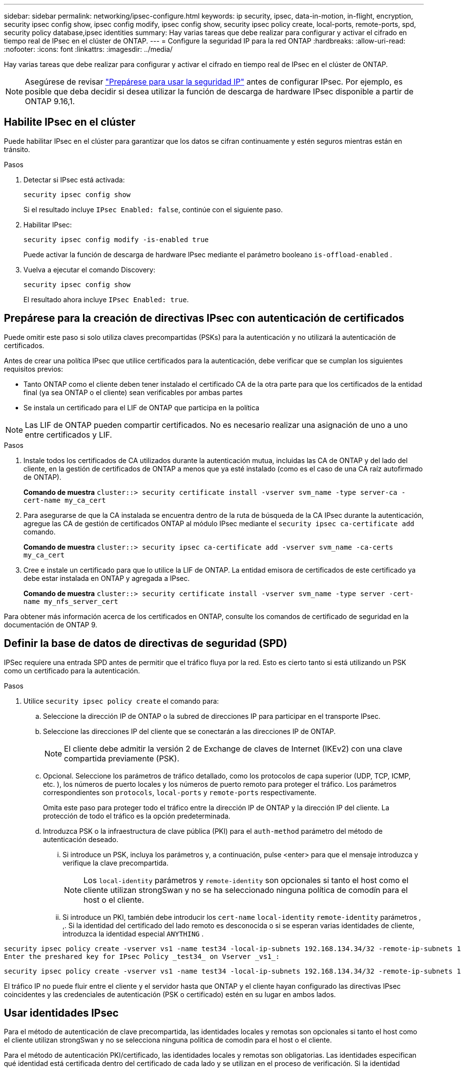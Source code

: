 ---
sidebar: sidebar 
permalink: networking/ipsec-configure.html 
keywords: ip security, ipsec, data-in-motion, in-flight, encryption, security ipsec config show, ipsec config modify, ipsec config show, security ipsec policy create, local-ports, remote-ports, spd, security policy database,ipsec identities 
summary: Hay varias tareas que debe realizar para configurar y activar el cifrado en tiempo real de IPsec en el clúster de ONTAP. 
---
= Configure la seguridad IP para la red ONTAP
:hardbreaks:
:allow-uri-read: 
:nofooter: 
:icons: font
:linkattrs: 
:imagesdir: ../media/


[role="lead"]
Hay varias tareas que debe realizar para configurar y activar el cifrado en tiempo real de IPsec en el clúster de ONTAP.


NOTE: Asegúrese de revisar link:../networking/ipsec-prepare.html["Prepárese para usar la seguridad IP"] antes de configurar IPsec. Por ejemplo, es posible que deba decidir si desea utilizar la función de descarga de hardware IPsec disponible a partir de ONTAP 9.16,1.



== Habilite IPsec en el clúster

Puede habilitar IPsec en el clúster para garantizar que los datos se cifran continuamente y estén seguros mientras están en tránsito.

.Pasos
. Detectar si IPsec está activada:
+
`security ipsec config show`

+
Si el resultado incluye `IPsec Enabled: false`, continúe con el siguiente paso.

. Habilitar IPsec:
+
`security ipsec config modify -is-enabled true`

+
Puede activar la función de descarga de hardware IPsec mediante el parámetro booleano `is-offload-enabled` .

. Vuelva a ejecutar el comando Discovery:
+
`security ipsec config show`

+
El resultado ahora incluye `IPsec Enabled: true`.





== Prepárese para la creación de directivas IPsec con autenticación de certificados

Puede omitir este paso si solo utiliza claves precompartidas (PSKs) para la autenticación y no utilizará la autenticación de certificados.

Antes de crear una política IPsec que utilice certificados para la autenticación, debe verificar que se cumplan los siguientes requisitos previos:

* Tanto ONTAP como el cliente deben tener instalado el certificado CA de la otra parte para que los certificados de la entidad final (ya sea ONTAP o el cliente) sean verificables por ambas partes
* Se instala un certificado para el LIF de ONTAP que participa en la política



NOTE: Las LIF de ONTAP pueden compartir certificados. No es necesario realizar una asignación de uno a uno entre certificados y LIF.

.Pasos
. Instale todos los certificados de CA utilizados durante la autenticación mutua, incluidas las CA de ONTAP y del lado del cliente, en la gestión de certificados de ONTAP a menos que ya esté instalado (como es el caso de una CA raíz autofirmado de ONTAP).
+
*Comando de muestra*
`cluster::> security certificate install -vserver svm_name -type server-ca -cert-name my_ca_cert`

. Para asegurarse de que la CA instalada se encuentra dentro de la ruta de búsqueda de la CA IPsec durante la autenticación, agregue las CA de gestión de certificados ONTAP al módulo IPsec mediante el `security ipsec ca-certificate add` comando.
+
*Comando de muestra*
`cluster::> security ipsec ca-certificate add -vserver svm_name -ca-certs my_ca_cert`

. Cree e instale un certificado para que lo utilice la LIF de ONTAP. La entidad emisora de certificados de este certificado ya debe estar instalada en ONTAP y agregada a IPsec.
+
*Comando de muestra*
`cluster::> security certificate install -vserver svm_name -type server -cert-name my_nfs_server_cert`



Para obtener más información acerca de los certificados en ONTAP, consulte los comandos de certificado de seguridad en la documentación de ONTAP 9.



== Definir la base de datos de directivas de seguridad (SPD)

IPSec requiere una entrada SPD antes de permitir que el tráfico fluya por la red. Esto es cierto tanto si está utilizando un PSK como un certificado para la autenticación.

.Pasos
. Utilice `security ipsec policy create` el comando para:
+
.. Seleccione la dirección IP de ONTAP o la subred de direcciones IP para participar en el transporte IPsec.
.. Seleccione las direcciones IP del cliente que se conectarán a las direcciones IP de ONTAP.
+

NOTE: El cliente debe admitir la versión 2 de Exchange de claves de Internet (IKEv2) con una clave compartida previamente (PSK).

.. Opcional. Seleccione los parámetros de tráfico detallado, como los protocolos de capa superior (UDP, TCP, ICMP, etc. ), los números de puerto locales y los números de puerto remoto para proteger el tráfico. Los parámetros correspondientes son `protocols`, `local-ports` y `remote-ports` respectivamente.
+
Omita este paso para proteger todo el tráfico entre la dirección IP de ONTAP y la dirección IP del cliente. La protección de todo el tráfico es la opción predeterminada.

.. Introduzca PSK o la infraestructura de clave pública (PKI) para el `auth-method` parámetro del método de autenticación deseado.
+
... Si introduce un PSK, incluya los parámetros y, a continuación, pulse <enter> para que el mensaje introduzca y verifique la clave precompartida.
+

NOTE: Los `local-identity` parámetros y `remote-identity` son opcionales si tanto el host como el cliente utilizan strongSwan y no se ha seleccionado ninguna política de comodín para el host o el cliente.

... Si introduce un PKI, también debe introducir los `cert-name` `local-identity` `remote-identity` parámetros , ,. Si la identidad del certificado del lado remoto es desconocida o si se esperan varias identidades de cliente, introduzca la identidad especial `ANYTHING` .






....
security ipsec policy create -vserver vs1 -name test34 -local-ip-subnets 192.168.134.34/32 -remote-ip-subnets 192.168.134.44/32
Enter the preshared key for IPsec Policy _test34_ on Vserver _vs1_:
....
....
security ipsec policy create -vserver vs1 -name test34 -local-ip-subnets 192.168.134.34/32 -remote-ip-subnets 192.168.134.44/32 -local-ports 2049 -protocols tcp -auth-method PKI -cert-name my_nfs_server_cert -local-identity CN=netapp.ipsec.lif1.vs0 -remote-identity ANYTHING
....
El tráfico IP no puede fluir entre el cliente y el servidor hasta que ONTAP y el cliente hayan configurado las directivas IPsec coincidentes y las credenciales de autenticación (PSK o certificado) estén en su lugar en ambos lados.



== Usar identidades IPsec

Para el método de autenticación de clave precompartida, las identidades locales y remotas son opcionales si tanto el host como el cliente utilizan strongSwan y no se selecciona ninguna política de comodín para el host o el cliente.

Para el método de autenticación PKI/certificado, las identidades locales y remotas son obligatorias. Las identidades especifican qué identidad está certificada dentro del certificado de cada lado y se utilizan en el proceso de verificación. Si la identidad remota es desconocida o si podría ser muchas identidades diferentes, utilice la identidad especial `ANYTHING` .

.Acerca de esta tarea
En ONTAP, las identidades se especifican modificando la entrada SPD o durante la creación de la política SPD. El SPD puede ser una dirección IP o un nombre de identidad con formato de cadena.

.Pasos
. Utilice el siguiente comando para modificar una configuración de identidad SPD existente:


`security ipsec policy modify`

.Comando de ejemplo
`security ipsec policy modify -vserver _vs1_ -name _test34_ -local-identity _192.168.134.34_ -remote-identity _client.fooboo.com_`



== Configuración de varios clientes IPSec

Cuando un pequeño número de clientes necesitan aprovechar IPsec, es suficiente utilizar una sola entrada SPD para cada cliente. Sin embargo, cuando cientos o incluso miles de clientes necesitan aprovechar IPsec, NetApp recomienda el uso de una configuración de varios clientes IPsec.

.Acerca de esta tarea
ONTAP admite la conexión de varios clientes a través de varias redes a una única dirección IP de SVM con IPsec habilitada. Para ello, utilice uno de los siguientes métodos:

* *Configuración de subred*
+
Para permitir que todos los clientes de una subred determinada (por ejemplo, 192.168.134.0/24) se conecten a una única dirección IP de SVM mediante una única entrada de política SPD, debe especificar el `remote-ip-subnets` formato de subred. Además, debe especificar el `remote-identity` campo con la identidad del lado del cliente correcta.




NOTE: Al utilizar una sola entrada de directiva en una configuración de subred, los clientes IPsec de esa subred comparten la identidad IPsec y la clave precompartida (PSK). Sin embargo, esto no es cierto con la autenticación de certificado. Cuando se utilizan certificados, cada cliente puede utilizar su propio certificado único o un certificado compartido para autenticarse. IPsec de ONTAP comprueba la validez del certificado en función de las CA instaladas en el almacén de confianza local. ONTAP también admite la comprobación de la lista de revocación de certificados (CRL).

* *Permitir la configuración de todos los clientes*
+
Para permitir que cualquier cliente, independientemente de su dirección IP de origen, se conecte a la dirección IP habilitada para IPsec de SVM, utilice el `0.0.0.0/0` comodín al especificar el `remote-ip-subnets` campo.

+
Además, debe especificar el `remote-identity` campo con la identidad del lado del cliente correcta. Para la autenticación del certificado, puede introducir `ANYTHING`.

+
Además, cuando `0.0.0.0/0` se utiliza el comodín, debe configurar un número de puerto local o remoto específico para utilizarlo. Por ejemplo, `NFS port 2049`.

+
.Pasos
.. Utilice uno de los siguientes comandos para configurar IPsec para varios clientes.
+
... Si está utilizando *configuración de subred* para admitir varios clientes IPsec:
+
`security ipsec policy create -vserver _vserver_name_ -name _policy_name_ -local-ip-subnets _IPsec_IP_address/32_ -remote-ip-subnets _IP_address/subnet_ -local-identity _local_id_ -remote-identity _remote_id_`

+
.Comando de ejemplo
`security ipsec policy create -vserver _vs1_ -name _subnet134_ -local-ip-subnets _192.168.134.34/32_ -remote-ip-subnets _192.168.134.0/24_ -local-identity _ontap_side_identity_ -remote-identity _client_side_identity_`

... Si está utilizando *Permitir que todos los clientes configuren* para admitir múltiples clientes IPsec:
+
`security ipsec policy create -vserver _vserver_name_ -name _policy_name_ -local-ip-subnets _IPsec_IP_address/32_ -remote-ip-subnets _0.0.0.0/0_ -local-ports _port_number_ -local-identity _local_id_ -remote-identity _remote_id_`

+
.Comando de ejemplo
`security ipsec policy create -vserver _vs1_ -name _test35_ -local-ip-subnets _IPsec_IP_address/32_ -remote-ip-subnets _0.0.0.0/0_ -local-ports _2049_ -local-identity _ontap_side_identity_ -remote-identity _client_side_identity_`









== Mostrar estadísticas de IPsec

A través de la negociación, se puede establecer un canal de seguridad denominado Asociación de seguridad IKE (SA) entre la dirección IP de la SVM de ONTAP y la dirección IP del cliente. Las unidades SAS IPSec se instalan en ambos extremos para que funcionen el cifrado y descifrado de datos. Puede utilizar comandos de estadísticas para comprobar el estado de las unidades SAS IPsec y SAS IKE.


NOTE: Si está utilizando la función de descarga de hardware IPsec, se muestran varios contadores nuevos con el comando `security ipsec config show-ipsecsa`.

.Comandos de ejemplo
Comando de ejemplo IKE SA:

`security ipsec show-ikesa -node _hosting_node_name_for_svm_ip_`

Ejemplo de comando SA IPSec y salida:

`security ipsec show-ipsecsa -node _hosting_node_name_for_svm_ip_`

....
cluster1::> security ipsec show-ikesa -node cluster1-node1
            Policy Local           Remote
Vserver     Name   Address         Address         Initator-SPI     State
----------- ------ --------------- --------------- ---------------- -----------
vs1         test34
                   192.168.134.34  192.168.134.44  c764f9ee020cec69 ESTABLISHED
....
Ejemplo de comando SA IPSec y salida:

....
security ipsec show-ipsecsa -node hosting_node_name_for_svm_ip

cluster1::> security ipsec show-ipsecsa -node cluster1-node1
            Policy  Local           Remote          Inbound  Outbound
Vserver     Name    Address         Address         SPI      SPI      State
----------- ------- --------------- --------------- -------- -------- ---------
vs1         test34
                    192.168.134.34  192.168.134.44  c4c5b3d6 c2515559 INSTALLED
....
.Información relacionada
* link:https://docs.netapp.com/us-en/ontap-cli/security-certificate-install.html["instalación del certificado de seguridad"^]
* link:https://docs.netapp.com/us-en/ontap-cli/search.html?q=security+ipsec["seguridad ipsec"^]

